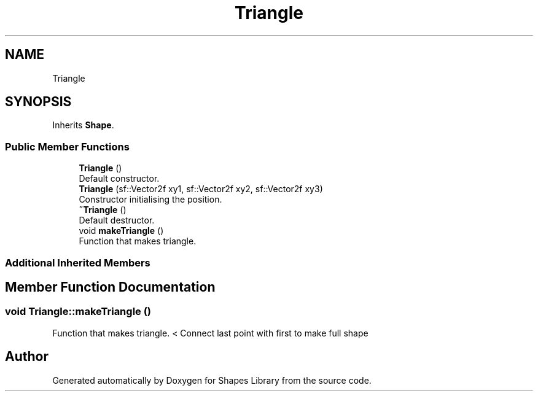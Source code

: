 .TH "Triangle" 3 "Tue Nov 3 2020" "Shapes Library" \" -*- nroff -*-
.ad l
.nh
.SH NAME
Triangle
.SH SYNOPSIS
.br
.PP
.PP
Inherits \fBShape\fP\&.
.SS "Public Member Functions"

.in +1c
.ti -1c
.RI "\fBTriangle\fP ()"
.br
.RI "Default constructor\&. "
.ti -1c
.RI "\fBTriangle\fP (sf::Vector2f xy1, sf::Vector2f xy2, sf::Vector2f xy3)"
.br
.RI "Constructor initialising the position\&. "
.ti -1c
.RI "\fB~Triangle\fP ()"
.br
.RI "Default destructor\&. "
.ti -1c
.RI "void \fBmakeTriangle\fP ()"
.br
.RI "Function that makes triangle\&. "
.in -1c
.SS "Additional Inherited Members"
.SH "Member Function Documentation"
.PP 
.SS "void Triangle::makeTriangle ()"

.PP
Function that makes triangle\&. < Connect last point with first to make full shape

.SH "Author"
.PP 
Generated automatically by Doxygen for Shapes Library from the source code\&.
